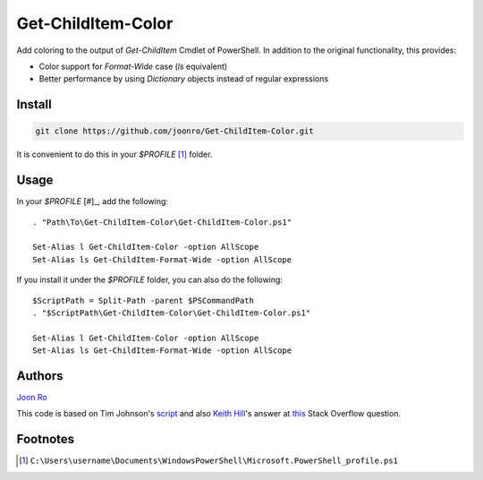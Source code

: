 .. highlight:: posh

===================
Get-ChildItem-Color
===================

Add coloring to the output of `Get-ChildItem` Cmdlet of PowerShell. In
addition to the original functionality, this provides:

* Color support for `Format-Wide` case (`ls` equivalent) 
* Better performance by using `Dictionary` objects instead of regular
  expressions

Install
=======

.. code-block::

   git clone https://github.com/joonro/Get-ChildItem-Color.git

It is convenient to do this in your `$PROFILE` [#]_ folder.

Usage
=====

In your `$PROFILE` [#]_, add the following::

   . "Path\To\Get-ChildItem-Color\Get-ChildItem-Color.ps1"

   Set-Alias l Get-ChildItem-Color -option AllScope
   Set-Alias ls Get-ChildItem-Format-Wide -option AllScope

If you install it under the `$PROFILE` folder, you can also do the following::

   $ScriptPath = Split-Path -parent $PSCommandPath
   . "$ScriptPath\Get-ChildItem-Color\Get-ChildItem-Color.ps1"
   
   Set-Alias l Get-ChildItem-Color -option AllScope
   Set-Alias ls Get-ChildItem-Format-Wide -option AllScope

Authors
=======

`Joon Ro <http://github.com/joonro>`_

This code is based on Tim Johnson's `script
<http://tasteofpowershell.blogspot.com/2009/02/get-childitem-dir-results-color-coded.html>`_ 
and also `Keith Hill
<http://stackoverflow.com/users/153982/keith-hill>`_'s answer at `this
<http://stackoverflow.com/questions/3420731/>`_ Stack Overflow question.

Footnotes
=========

.. [#] ``C:\Users\username\Documents\WindowsPowerShell\Microsoft.PowerShell_profile.ps1``

